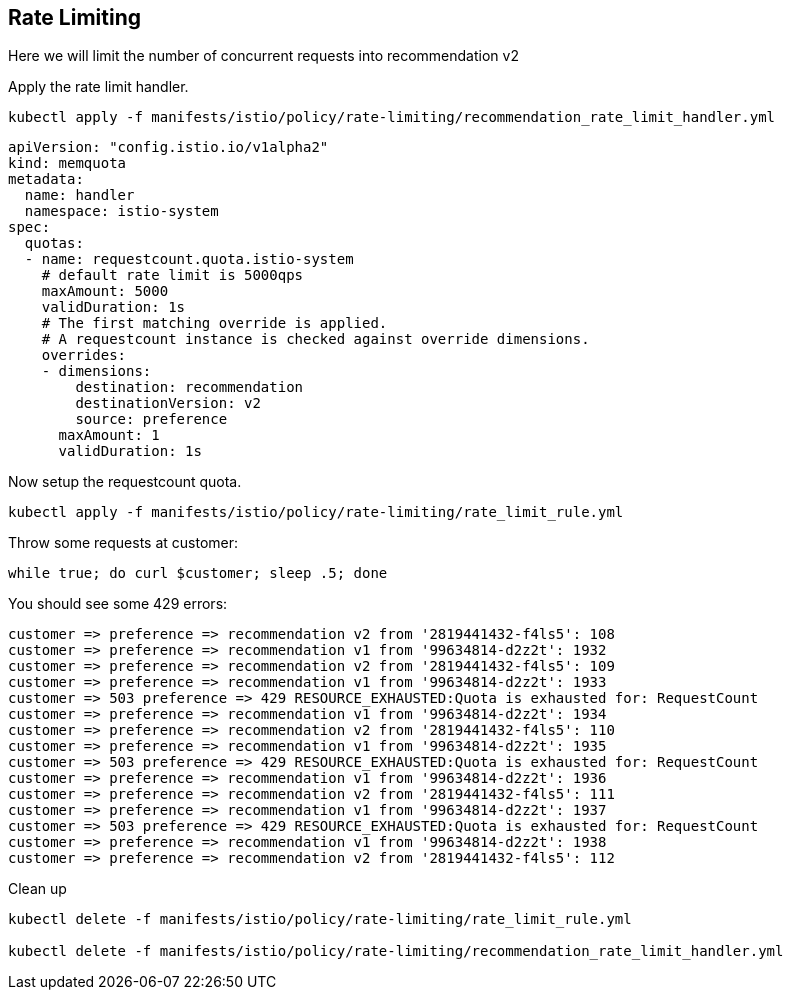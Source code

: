 [#ratelimiting]
== Rate Limiting

Here we will limit the number of concurrent requests into recommendation v2

Apply the rate limit handler.

[source,bash]
----
kubectl apply -f manifests/istio/policy/rate-limiting/recommendation_rate_limit_handler.yml
----

[source,yaml]
----
apiVersion: "config.istio.io/v1alpha2"
kind: memquota
metadata:
  name: handler
  namespace: istio-system
spec:
  quotas:
  - name: requestcount.quota.istio-system
    # default rate limit is 5000qps
    maxAmount: 5000
    validDuration: 1s
    # The first matching override is applied.
    # A requestcount instance is checked against override dimensions.
    overrides:
    - dimensions:
        destination: recommendation
        destinationVersion: v2
        source: preference
      maxAmount: 1
      validDuration: 1s
----

Now setup the requestcount quota.

[source,bash]
----
kubectl apply -f manifests/istio/policy/rate-limiting/rate_limit_rule.yml
----

Throw some requests at customer:

[source, bash]
----
while true; do curl $customer; sleep .5; done
----

You should see some 429 errors:

[source,bash]
----
customer => preference => recommendation v2 from '2819441432-f4ls5': 108
customer => preference => recommendation v1 from '99634814-d2z2t': 1932
customer => preference => recommendation v2 from '2819441432-f4ls5': 109
customer => preference => recommendation v1 from '99634814-d2z2t': 1933
customer => 503 preference => 429 RESOURCE_EXHAUSTED:Quota is exhausted for: RequestCount
customer => preference => recommendation v1 from '99634814-d2z2t': 1934
customer => preference => recommendation v2 from '2819441432-f4ls5': 110
customer => preference => recommendation v1 from '99634814-d2z2t': 1935
customer => 503 preference => 429 RESOURCE_EXHAUSTED:Quota is exhausted for: RequestCount
customer => preference => recommendation v1 from '99634814-d2z2t': 1936
customer => preference => recommendation v2 from '2819441432-f4ls5': 111
customer => preference => recommendation v1 from '99634814-d2z2t': 1937
customer => 503 preference => 429 RESOURCE_EXHAUSTED:Quota is exhausted for: RequestCount
customer => preference => recommendation v1 from '99634814-d2z2t': 1938
customer => preference => recommendation v2 from '2819441432-f4ls5': 112
----

Clean up

[source,bash]
----
kubectl delete -f manifests/istio/policy/rate-limiting/rate_limit_rule.yml

kubectl delete -f manifests/istio/policy/rate-limiting/recommendation_rate_limit_handler.yml
----
